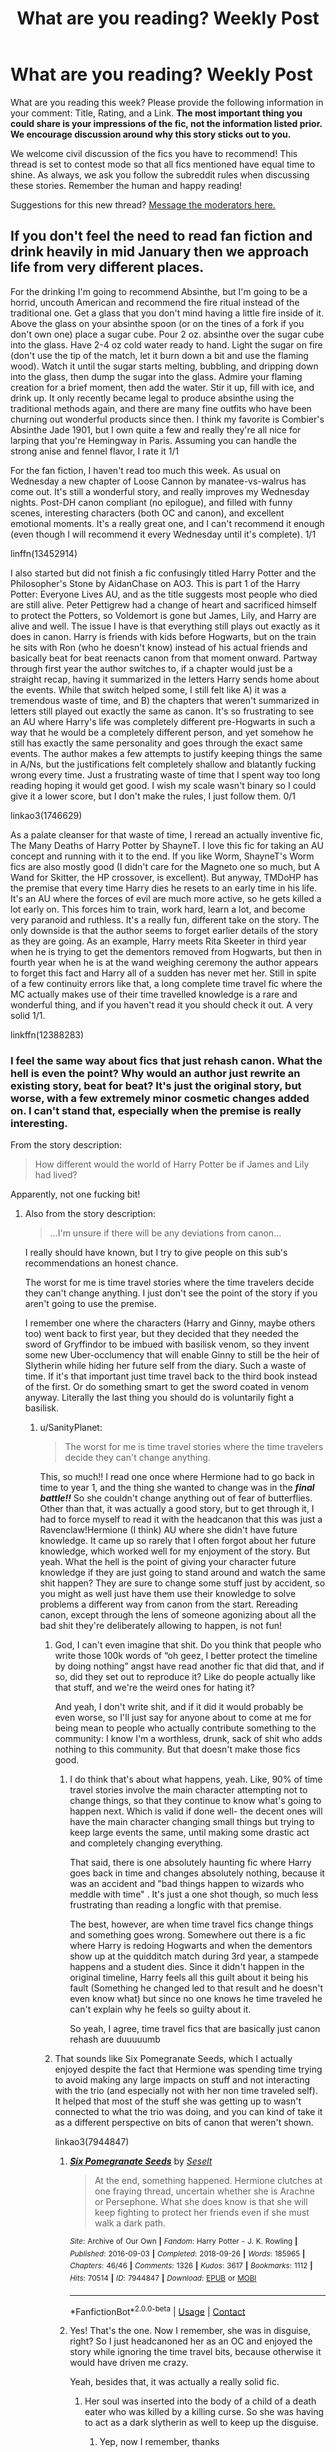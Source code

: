 #+TITLE: What are you reading? Weekly Post

* What are you reading? Weekly Post
:PROPERTIES:
:Author: the-phony-pony
:Score: 34
:DateUnix: 1611147615.0
:DateShort: 2021-Jan-20
:FlairText: Weekly Discussion
:END:
What are you reading this week? Please provide the following information in your comment: Title, Rating, and a Link. *The most important thing you could share is your impressions of the fic, not the information listed prior. We encourage discussion around why this story sticks out to you.*

We welcome civil discussion of the fics you have to recommend! This thread is set to contest mode so that all fics mentioned have equal time to shine. As always, we ask you follow the subreddit rules when discussing these stories. Remember the human and happy reading!

Suggestions for this new thread? [[https://www.reddit.com/message/compose?to=%2Fr%2FHPfanfiction&subject=Weekly+Thread][Message the moderators here.]]


** If you don't feel the need to read fan fiction and drink heavily in mid January then we approach life from very different places.

For the drinking I'm going to recommend Absinthe, but I'm going to be a horrid, uncouth American and recommend the fire ritual instead of the traditional one. Get a glass that you don't mind having a little fire inside of it. Above the glass on your absinthe spoon (or on the tines of a fork if you don't own one) place a sugar cube. Pour 2 oz. absinthe over the sugar cube into the glass. Have 2-4 oz cold water ready to hand. Light the sugar on fire (don't use the tip of the match, let it burn down a bit and use the flaming wood). Watch it until the sugar starts melting, bubbling, and dripping down into the glass, then dump the sugar into the glass. Admire your flaming creation for a brief moment, then add the water. Stir it up, fill with ice, and drink up. It only recently became legal to produce absinthe using the traditional methods again, and there are many fine outfits who have been churning out wonderful products since then. I think my favorite is Combier's Absinthe Jade 1901, but I own quite a few and really they're all nice for larping that you're Hemingway in Paris. Assuming you can handle the strong anise and fennel flavor, I rate it 1/1

For the fan fiction, I haven't read too much this week. As usual on Wednesday a new chapter of Loose Cannon by manatee-vs-walrus has come out. It's still a wonderful story, and really improves my Wednesday nights. Post-DH canon compliant (no epilogue), and filled with funny scenes, interesting characters (both OC and canon), and excellent emotional moments. It's a really great one, and I can't recommend it enough (even though I will recommend it every Wednesday until it's complete). 1/1

linffn(13452914)

I also started but did not finish a fic confusingly titled Harry Potter and the Philosopher's Stone by AidanChase on AO3. This is part 1 of the Harry Potter: Everyone Lives AU, and as the title suggests most people who died are still alive. Peter Pettigrew had a change of heart and sacrificed himself to protect the Potters, so Voldemort is gone but James, Lily, and Harry are alive and well. The issue I have is that everything still plays out exactly as it does in canon. Harry is friends with kids before Hogwarts, but on the train he sits with Ron (who he doesn't know) instead of his actual friends and basically beat for beat reenacts canon from that moment onward. Partway through first year the author switches to, if a chapter would just be a straight recap, having it summarized in the letters Harry sends home about the events. While that switch helped some, I still felt like A) it was a tremendous waste of time, and B) the chapters that weren't summarized in letters still played out exactly the same as canon. It's so frustrating to see an AU where Harry's life was completely different pre-Hogwarts in such a way that he would be a completely different person, and yet somehow he still has exactly the same personality and goes through the exact same events. The author makes a few attempts to justify keeping things the same in A/Ns, but the justifications felt completely shallow and blatantly fucking wrong every time. Just a frustrating waste of time that I spent way too long reading hoping it would get good. I wish my scale wasn't binary so I could give it a lower score, but I don't make the rules, I just follow them. 0/1

linkao3(1746629)

As a palate cleanser for that waste of time, I reread an actually inventive fic, The Many Deaths of Harry Potter by ShayneT. I love this fic for taking an AU concept and running with it to the end. If you like Worm, ShayneT's Worm fics are also mostly good (I didn't care for the Magneto one so much, but A Wand for Skitter, the HP crossover, is excellent). But anyway, TMDoHP has the premise that every time Harry dies he resets to an early time in his life. It's an AU where the forces of evil are much more active, so he gets killed a lot early on. This forces him to train, work hard, learn a lot, and become very paranoid and ruthless. It's a really fun, different take on the story. The only downside is that the author seems to forget earlier details of the story as they are going. As an example, Harry meets Rita Skeeter in third year when he is trying to get the dementors removed from Hogwarts, but then in fourth year when he is at the wand weighing ceremony the author appears to forget this fact and Harry all of a sudden has never met her. Still in spite of a few continuity errors like that, a long complete time travel fic where the MC actually makes use of their time travelled knowledge is a rare and wonderful thing, and if you haven't read it you should check it out. A very solid 1/1.

linkffn(12388283)
:PROPERTIES:
:Author: HamiltonsGhost
:Score: 17
:DateUnix: 1611208601.0
:DateShort: 2021-Jan-21
:END:

*** I feel the same way about fics that just rehash canon. What the hell is even the point? Why would an author just rewrite an existing story, beat for beat? It's just the original story, but worse, with a few extremely minor cosmetic changes added on. I can't stand that, especially when the premise is really interesting.

From the story description:

#+begin_quote
  How different would the world of Harry Potter be if James and Lily had lived?
#+end_quote

Apparently, not one fucking bit!
:PROPERTIES:
:Author: SanityPlanet
:Score: 11
:DateUnix: 1611470749.0
:DateShort: 2021-Jan-24
:END:

**** Also from the story description:

#+begin_quote
  ...I'm unsure if there will be any deviations from canon...
#+end_quote

I really should have known, but I try to give people on this sub's recommendations an honest chance.

The worst for me is time travel stories where the time travelers decide they can't change anything. I just don't see the point of the story if you aren't going to use the premise.

I remember one where the characters (Harry and Ginny, maybe others too) went back to first year, but they decided that they needed the sword of Gryffindor to be imbued with basilisk venom, so they invent some new Uber-occlumency that will enable Ginny to still be the heir of Slytherin while hiding her future self from the diary. Such a waste of time. If it's that important just time travel back to the third book instead of the first. Or do something smart to get the sword coated in venom anyway. Literally the last thing you should do is voluntarily fight a basilisk.
:PROPERTIES:
:Author: HamiltonsGhost
:Score: 6
:DateUnix: 1611599365.0
:DateShort: 2021-Jan-25
:END:

***** u/SanityPlanet:
#+begin_quote
  The worst for me is time travel stories where the time travelers decide they can't change anything.
#+end_quote

This, so much!! I read one once where Hermione had to go back in time to year 1, and the thing she wanted to change was in the */final battle!!/* So she couldn't change anything out of fear of butterflies. Other than that, it was actually a good story, but to get through it, I had to force myself to read it with the headcanon that this was just a Ravenclaw!Hermione (I think) AU where she didn't have future knowledge. It came up so rarely that I often forgot about her future knowledge, which worked well for my enjoyment of the story. But yeah. What the hell is the point of giving your character future knowledge if they are just going to stand around and watch the same shit happen? They are sure to change some stuff just by accident, so you might as well just have them use their knowledge to solve problems a different way from canon from the start. Rereading canon, except through the lens of someone agonizing about all the bad shit they're deliberately allowing to happen, is not fun!
:PROPERTIES:
:Author: SanityPlanet
:Score: 2
:DateUnix: 1611601960.0
:DateShort: 2021-Jan-25
:END:

****** God, I can't even imagine that shit. Do you think that people who write those 100k words of “oh geez, I better protect the timeline by doing nothing” angst have read another fic that did that, and if so, did they set out to reproduce it? Like do people actually like that stuff, and we're the weird ones for hating it?

And yeah, I don't write shit, and if it did it would probably be even worse, so I'll just say for anyone about to come at me for being mean to people who actually contribute something to the community: I know I'm a worthless, drunk, sack of shit who adds nothing to this community. But that doesn't make those fics good.
:PROPERTIES:
:Author: HamiltonsGhost
:Score: 4
:DateUnix: 1611633102.0
:DateShort: 2021-Jan-26
:END:

******* I do think that's about what happens, yeah. Like, 90% of time travel stories involve the main character attempting not to change things, so that they continue to know what's going to happen next. Which is valid if done well- the decent ones will have the main character changing small things but trying to keep large events the same, until making some drastic act and completely changing everything.

That said, there is one absolutely haunting fic where Harry goes back in time and changes absolutely nothing, because it was an accident and "bad things happen to wizards who meddle with time" . It's just a one shot though, so much less frustrating than reading a longfic with that premise.

The best, however, are when time travel fics change things and something goes wrong. Somewhere out there is a fic where Harry is redoing Hogwarts and when the dementors show up at the quidditch match during 3rd year, a stampede happens and a student dies. Since it didn't happen in the original timeline, Harry feels all this guilt about it being his fault (Something he changed led to that result and he doesn't even know what) but since no one knows he time traveled he can't explain why he feels so guilty about it.

So yeah, I agree, time travel fics that are basically just canon rehash are duuuuumb
:PROPERTIES:
:Author: elephantasmagoric
:Score: 3
:DateUnix: 1611642413.0
:DateShort: 2021-Jan-26
:END:


****** That sounds like Six Pomegranate Seeds, which I actually enjoyed despite the fact that Hermione was spending time trying to avoid making any large impacts on stuff and not interacting with the trio (and especially not with her non time traveled self). It helped that most of the stuff she was getting up to wasn't connected to what the trio was doing, and you can kind of take it as a different perspective on bits of canon that weren't shown.

linkao3(7944847)
:PROPERTIES:
:Author: novorek
:Score: 2
:DateUnix: 1611724591.0
:DateShort: 2021-Jan-27
:END:

******* [[https://archiveofourown.org/works/7944847][*/Six Pomegranate Seeds/*]] by [[https://www.archiveofourown.org/users/Seselt/pseuds/Seselt][/Seselt/]]

#+begin_quote
  At the end, something happened. Hermione clutches at one fraying thread, uncertain whether she is Arachne or Persephone. What she does know is that she will keep fighting to protect her friends even if she must walk a dark path.
#+end_quote

^{/Site/:} ^{Archive} ^{of} ^{Our} ^{Own} ^{*|*} ^{/Fandom/:} ^{Harry} ^{Potter} ^{-} ^{J.} ^{K.} ^{Rowling} ^{*|*} ^{/Published/:} ^{2016-09-03} ^{*|*} ^{/Completed/:} ^{2018-09-26} ^{*|*} ^{/Words/:} ^{185965} ^{*|*} ^{/Chapters/:} ^{46/46} ^{*|*} ^{/Comments/:} ^{1326} ^{*|*} ^{/Kudos/:} ^{3617} ^{*|*} ^{/Bookmarks/:} ^{1112} ^{*|*} ^{/Hits/:} ^{70514} ^{*|*} ^{/ID/:} ^{7944847} ^{*|*} ^{/Download/:} ^{[[https://archiveofourown.org/downloads/7944847/Six%20Pomegranate%20Seeds.epub?updated_at=1610306212][EPUB]]} ^{or} ^{[[https://archiveofourown.org/downloads/7944847/Six%20Pomegranate%20Seeds.mobi?updated_at=1610306212][MOBI]]}

--------------

*FanfictionBot*^{2.0.0-beta} | [[https://github.com/FanfictionBot/reddit-ffn-bot/wiki/Usage][Usage]] | [[https://www.reddit.com/message/compose?to=tusing][Contact]]
:PROPERTIES:
:Author: FanfictionBot
:Score: 1
:DateUnix: 1611724611.0
:DateShort: 2021-Jan-27
:END:


******* Yes! That's the one. Now I remember, she was in disguise, right? So I just headcanoned her as an OC and enjoyed the story while ignoring the time travel bits, because otherwise it would have driven me crazy.

Yeah, besides that, it was actually a really solid fic.
:PROPERTIES:
:Author: SanityPlanet
:Score: 1
:DateUnix: 1611725146.0
:DateShort: 2021-Jan-27
:END:

******** Her soul was inserted into the body of a child of a death eater who was killed by a killing curse. So she was having to act as a dark slytherin as well to keep up the disguise.
:PROPERTIES:
:Author: novorek
:Score: 2
:DateUnix: 1611725959.0
:DateShort: 2021-Jan-27
:END:

********* Yep, now I remember, thanks
:PROPERTIES:
:Author: SanityPlanet
:Score: 1
:DateUnix: 1611726012.0
:DateShort: 2021-Jan-27
:END:


*** Of your taste in drink runs toward whiskey, try making a sazerac. Muddle orange and pechaud's bitters with a sugar cube. Add a dash of water. 2 shots rye whiskey (I prefer bulleit). Stir and add one large ice cube. Rinse a separate glass in absinthe, them poor your whiskey into that, leaving the ice cube. I usually use freezer rocks to keep cool
:PROPERTIES:
:Author: TheAridTaung
:Score: 3
:DateUnix: 1611234983.0
:DateShort: 2021-Jan-21
:END:

**** My taste very much does run that way. I haven't had a sazerac in quite a while, but I'll have one tonight in your honor. I'm not into rye enough to like bulleit rye (which is very rye-y, imo), but never fear I think I have around a dozen other ryes to work with.

Update: I fell asleep like an old person and didn't actually have the drink.
:PROPERTIES:
:Author: HamiltonsGhost
:Score: 4
:DateUnix: 1611280601.0
:DateShort: 2021-Jan-22
:END:


*** [[https://archiveofourown.org/works/1746629][*/Harry Potter and The Philosopher's Stone/*]] by [[https://www.archiveofourown.org/users/AidanChase/pseuds/AidanChase][/AidanChase/]]

#+begin_quote
  Mr. and Mrs. Potter were not perfectly ordinary people. They did not live on an ordinary street like you or I. They did not have a small house with a number to differentiate it from the identical houses on either side of it. They had, in fact, quite the opposite of it all.----How different would the world of Harry Potter be if James and Lily had lived? Ships not listed because I'm unsure if there will be deviations from canon in that respect. Characters will be added as they appear.
#+end_quote

^{/Site/:} ^{Archive} ^{of} ^{Our} ^{Own} ^{*|*} ^{/Fandom/:} ^{Harry} ^{Potter} ^{-} ^{J.} ^{K.} ^{Rowling} ^{*|*} ^{/Published/:} ^{2014-06-05} ^{*|*} ^{/Completed/:} ^{2015-01-06} ^{*|*} ^{/Words/:} ^{44771} ^{*|*} ^{/Chapters/:} ^{17/17} ^{*|*} ^{/Comments/:} ^{312} ^{*|*} ^{/Kudos/:} ^{1146} ^{*|*} ^{/Bookmarks/:} ^{112} ^{*|*} ^{/Hits/:} ^{33081} ^{*|*} ^{/ID/:} ^{1746629} ^{*|*} ^{/Download/:} ^{[[https://archiveofourown.org/downloads/1746629/Harry%20Potter%20and%20The.epub?updated_at=1592510133][EPUB]]} ^{or} ^{[[https://archiveofourown.org/downloads/1746629/Harry%20Potter%20and%20The.mobi?updated_at=1592510133][MOBI]]}

--------------

[[https://www.fanfiction.net/s/12388283/1/][*/The many Deaths of Harry Potter/*]] by [[https://www.fanfiction.net/u/1541014/ShayneT][/ShayneT/]]

#+begin_quote
  In a world with a pragmatic, intelligent Voldemort, Harry discovers that he has the power to live, die and repeat until he gets it right.
#+end_quote

^{/Site/:} ^{fanfiction.net} ^{*|*} ^{/Category/:} ^{Harry} ^{Potter} ^{*|*} ^{/Rated/:} ^{Fiction} ^{T} ^{*|*} ^{/Chapters/:} ^{78} ^{*|*} ^{/Words/:} ^{242,571} ^{*|*} ^{/Reviews/:} ^{3,877} ^{*|*} ^{/Favs/:} ^{6,624} ^{*|*} ^{/Follows/:} ^{4,292} ^{*|*} ^{/Updated/:} ^{Jun} ^{15,} ^{2017} ^{*|*} ^{/Published/:} ^{Mar} ^{2,} ^{2017} ^{*|*} ^{/Status/:} ^{Complete} ^{*|*} ^{/id/:} ^{12388283} ^{*|*} ^{/Language/:} ^{English} ^{*|*} ^{/Characters/:} ^{Harry} ^{P.,} ^{Hermione} ^{G.} ^{*|*} ^{/Download/:} ^{[[http://www.ff2ebook.com/old/ffn-bot/index.php?id=12388283&source=ff&filetype=epub][EPUB]]} ^{or} ^{[[http://www.ff2ebook.com/old/ffn-bot/index.php?id=12388283&source=ff&filetype=mobi][MOBI]]}

--------------

*FanfictionBot*^{2.0.0-beta} | [[https://github.com/FanfictionBot/reddit-ffn-bot/wiki/Usage][Usage]] | [[https://www.reddit.com/message/compose?to=tusing][Contact]]
:PROPERTIES:
:Author: FanfictionBot
:Score: 1
:DateUnix: 1611208624.0
:DateShort: 2021-Jan-21
:END:


** linkao3 (In the language of flowers) is just extraordinary. its an au wherein petunia is the wizard instead of lily, its a sirius/petunia and incredibly good. it covers petunia and the marauders (+ mary, dorcas and marlene) seven years at hogwarts and the war. incredible characterizations, heart wrenching chapters about the war and a perfect ending. i 10/10 recommend
:PROPERTIES:
:Author: ourfoxholedyouth
:Score: 11
:DateUnix: 1611198971.0
:DateShort: 2021-Jan-21
:END:

*** Thank you! I was looking for a petunia centric fic ever since linkffn (By baker's street I sat down and wept) got abandoned.
:PROPERTIES:
:Author: babyleafsmom
:Score: 2
:DateUnix: 1611309265.0
:DateShort: 2021-Jan-22
:END:


*** linkao3([[https://archiveofourown.org/works/14074770/chapters/32426100]])

because I dont think your link worked =)
:PROPERTIES:
:Author: WhistlingBanshee
:Score: 1
:DateUnix: 1611263967.0
:DateShort: 2021-Jan-22
:END:

**** [[https://archiveofourown.org/works/20049589][*/Evitative/*]] by [[https://www.archiveofourown.org/users/Vichan/pseuds/Vichan][/Vichan/]]

#+begin_quote
  In the summer before his fifth year at Hogwarts, Harry is drawn to a room in Grimmauld Place. Like the Gryffindor he is, he enters the room without fear. The room is a library, and Harry is surprised to find that he's eager to learn. Then he gets the bad news: he's been accidentally expelled from Hogwarts, and he needs to be sorted again. Everyone is confident that he'll go straight back to Gryffindor, but with what he's been learning, Harry's not so sure.
#+end_quote

^{/Site/:} ^{Archive} ^{of} ^{Our} ^{Own} ^{*|*} ^{/Fandom/:} ^{Harry} ^{Potter} ^{-} ^{J.} ^{K.} ^{Rowling} ^{*|*} ^{/Published/:} ^{2019-07-31} ^{*|*} ^{/Completed/:} ^{2020-02-17} ^{*|*} ^{/Words/:} ^{222452} ^{*|*} ^{/Chapters/:} ^{29/29} ^{*|*} ^{/Comments/:} ^{3887} ^{*|*} ^{/Kudos/:} ^{17355} ^{*|*} ^{/Bookmarks/:} ^{5261} ^{*|*} ^{/Hits/:} ^{316487} ^{*|*} ^{/ID/:} ^{20049589} ^{*|*} ^{/Download/:} ^{[[https://archiveofourown.org/downloads/20049589/Evitative.epub?updated_at=1611116079][EPUB]]} ^{or} ^{[[https://archiveofourown.org/downloads/20049589/Evitative.mobi?updated_at=1611116079][MOBI]]}

--------------

*FanfictionBot*^{2.0.0-beta} | [[https://github.com/FanfictionBot/reddit-ffn-bot/wiki/Usage][Usage]] | [[https://www.reddit.com/message/compose?to=tusing][Contact]]
:PROPERTIES:
:Author: FanfictionBot
:Score: 1
:DateUnix: 1611263994.0
:DateShort: 2021-Jan-22
:END:

***** Wild ffnbot .. that's not what I linked at all where the hell did you get that? It has 17000 kudos? Is it any good?
:PROPERTIES:
:Author: WhistlingBanshee
:Score: 5
:DateUnix: 1611264694.0
:DateShort: 2021-Jan-22
:END:

****** I've read it and enjoyed it! One of the few dark(ish)!harry where muggleborns aren't immediately terrible for some reason, and where harry makes friends with slytherins but doesn't tolerate them insulting his friends. Also, harry isn't suddenly inexplicably pro voldemort. Not, I think, the best hp fanfic I've ever read, but pretty decent. Since it's the thing to do in this thread, I'll rate it 7/10
:PROPERTIES:
:Author: elephantasmagoric
:Score: 6
:DateUnix: 1611281330.0
:DateShort: 2021-Jan-22
:END:


****** I really liked it. I've rec'd it a few times. The only hang up people usually have with it is that it's Harry/Draco. Their relationship is actually realistic and slow growing, so I liked it even though I generally don't like Harry/Draco. They are both similar to their canon selves enough that it's worth not just using different characters, but different enough that it can actually work.
:PROPERTIES:
:Author: wr1th
:Score: 4
:DateUnix: 1611294626.0
:DateShort: 2021-Jan-22
:END:


*** Thanks for mentioning this one! I just started it based on your review and it is lovely so far.
:PROPERTIES:
:Author: nock_out_
:Score: 1
:DateUnix: 1611346210.0
:DateShort: 2021-Jan-22
:END:


** I just got caught up with "[[https://www.fanfiction.net/s/13140418/1][Harry Potter and the International Triwizard Tournament]]". This story is completely engrossing and delves deep into magic, politics, and war. The author has done a great job with world building. linkffn(13140418)
:PROPERTIES:
:Author: A2groundhog
:Score: 8
:DateUnix: 1611606677.0
:DateShort: 2021-Jan-26
:END:

*** [[https://www.fanfiction.net/s/13140418/1/][*/Harry Potter and the International Triwizard Tournament/*]] by [[https://www.fanfiction.net/u/8729603/Saliient91][/Saliient91/]]

#+begin_quote
  A disillusioned Harry Potter begins to unravel his potential as the wizarding world follows the Triwizard Tournament. Harry delves into a world that is much greater, and more complicated, than he was aware of. The story contains detailed magic, politics, social situations and complicated motivations. It is a story of growth and maturation.
#+end_quote

^{/Site/:} ^{fanfiction.net} ^{*|*} ^{/Category/:} ^{Harry} ^{Potter} ^{*|*} ^{/Rated/:} ^{Fiction} ^{M} ^{*|*} ^{/Chapters/:} ^{53} ^{*|*} ^{/Words/:} ^{541,497} ^{*|*} ^{/Reviews/:} ^{4,206} ^{*|*} ^{/Favs/:} ^{7,998} ^{*|*} ^{/Follows/:} ^{9,923} ^{*|*} ^{/Updated/:} ^{Jan} ^{24} ^{*|*} ^{/Published/:} ^{Dec} ^{6,} ^{2018} ^{*|*} ^{/id/:} ^{13140418} ^{*|*} ^{/Language/:} ^{English} ^{*|*} ^{/Genre/:} ^{Drama/Romance} ^{*|*} ^{/Characters/:} ^{Harry} ^{P.,} ^{Fleur} ^{D.,} ^{OC,} ^{Daphne} ^{G.} ^{*|*} ^{/Download/:} ^{[[http://www.ff2ebook.com/old/ffn-bot/index.php?id=13140418&source=ff&filetype=epub][EPUB]]} ^{or} ^{[[http://www.ff2ebook.com/old/ffn-bot/index.php?id=13140418&source=ff&filetype=mobi][MOBI]]}

--------------

*FanfictionBot*^{2.0.0-beta} | [[https://github.com/FanfictionBot/reddit-ffn-bot/wiki/Usage][Usage]] | [[https://www.reddit.com/message/compose?to=tusing][Contact]]
:PROPERTIES:
:Author: FanfictionBot
:Score: 1
:DateUnix: 1611606696.0
:DateShort: 2021-Jan-26
:END:


** Read [[https://archiveofourown.org/works/10057010/chapters/22409387?view_adult=true][ATYD]]. It's genius, deserves the hype. ‘Nuff said-it's been mentioned a lot here.

Read the [[https://archiveofourown.org/works/84554][Years of the Rat']] which is Pettigrew turning traitor. It's very good, and I thought including the different definitions of ‘rat' was clever. Short, though.

After being in Marauder-world I thought reading about the kids would feel like a step-down. But then I stumbled on [[https://www.fanfiction.net/s/2009130/16/Harry-Potter-and-the-Battle-of-Wills][“Harry and the Battle of Wills”]] in this sub. It's quite good, not the best fic I've ever read but I *would* recommend it. Harry feels canon-like but it's a nice Hogwarts ensemble piece. However a big flaw is its tendency to lapse into patterns: for ex, adults tell Harry not to do something dumb/Harry does it anyway/Harry gets scolded/Harry promises not to do it again but does it anyway. Rinse, repeat. Harry faints a lot-for good reason-but there are points where he seems to wake up in the hospital wing in every other scene.

It's quite a serious fic but there's a funny scene where the kids tease Ron about quoting a book--it's not Ron bashing. [[https://www.fanfiction.net/s/2009130/11/Harry-Potter-and-the-Battle-of-Wills][Ch. 11]] about halfway down. I wish this scene were in canon although it'd be OOC.
:PROPERTIES:
:Author: Lantana3012
:Score: 6
:DateUnix: 1611156417.0
:DateShort: 2021-Jan-20
:END:

*** You're right the Ron thing was funny! I properly chortled =)
:PROPERTIES:
:Author: WhistlingBanshee
:Score: 1
:DateUnix: 1611264512.0
:DateShort: 2021-Jan-22
:END:

**** It also made me laugh...good clean fun.
:PROPERTIES:
:Author: Lantana3012
:Score: 2
:DateUnix: 1611264869.0
:DateShort: 2021-Jan-22
:END:


** With Whom To Dance by WardenIn North linkffn(13764597)
:PROPERTIES:
:Author: KukkaisPrinssi
:Score: 6
:DateUnix: 1611423956.0
:DateShort: 2021-Jan-23
:END:

*** [[https://www.fanfiction.net/s/13764597/1/][*/With Whom To Dance?/*]] by [[https://www.fanfiction.net/u/6194118/WardenInTheNorth][/WardenInTheNorth/]]

#+begin_quote
  With the announcement of the Yule Ball, Harry feared that his usually-wonderful Christmas at Hogwarts had been ruined. He soon learns otherwise, and gains the greatest gift of all along the way.
#+end_quote

^{/Site/:} ^{fanfiction.net} ^{*|*} ^{/Category/:} ^{Harry} ^{Potter} ^{*|*} ^{/Rated/:} ^{Fiction} ^{T} ^{*|*} ^{/Chapters/:} ^{8} ^{*|*} ^{/Words/:} ^{56,336} ^{*|*} ^{/Reviews/:} ^{178} ^{*|*} ^{/Favs/:} ^{602} ^{*|*} ^{/Follows/:} ^{882} ^{*|*} ^{/Updated/:} ^{4h} ^{ago} ^{*|*} ^{/Published/:} ^{Dec} ^{9,} ^{2020} ^{*|*} ^{/Status/:} ^{Complete} ^{*|*} ^{/id/:} ^{13764597} ^{*|*} ^{/Language/:} ^{English} ^{*|*} ^{/Genre/:} ^{Romance} ^{*|*} ^{/Characters/:} ^{<Harry} ^{P.,} ^{Fleur} ^{D.>} ^{*|*} ^{/Download/:} ^{[[http://www.ff2ebook.com/old/ffn-bot/index.php?id=13764597&source=ff&filetype=epub][EPUB]]} ^{or} ^{[[http://www.ff2ebook.com/old/ffn-bot/index.php?id=13764597&source=ff&filetype=mobi][MOBI]]}

--------------

*FanfictionBot*^{2.0.0-beta} | [[https://github.com/FanfictionBot/reddit-ffn-bot/wiki/Usage][Usage]] | [[https://www.reddit.com/message/compose?to=tusing][Contact]]
:PROPERTIES:
:Author: FanfictionBot
:Score: 5
:DateUnix: 1611423976.0
:DateShort: 2021-Jan-23
:END:


*** A good one
:PROPERTIES:
:Author: Dragias
:Score: 5
:DateUnix: 1611671180.0
:DateShort: 2021-Jan-26
:END:


** Read linkao3(Harry Potter And The Firestarter) An ongoing WBWL story with an actual valid premise. Other WBWL writers take notes. The writing itself is good but characterization feels mediocre. Harry is a bit of a manipulative sociopath who lies and misdirects when it is profitable. First fic where the other twin is more likeable. His twin Willow is essentially an unabused!fem!canon!Harry. Zero Bashing.

LINKFFN(Devil take the hindmost) Fem!Harry who grows up with wraith!Voldemort in her head since the age of three. Surprisingly fluffy for the premise. One of the most Sane/Competent Voldemorts in the fandom. Gets a bit darker later on. Probably abandoned sadly. I love the interactions between them.

Linkao3(How Fred and George Accidentally Befriended a Wannabe Dark Lord) Twins find the diary. Highly recommended. Light-hearted Weasly twin Shenanigans meets Moody teen Dark lord. The part where Harry accidentally sets the basilisk on random students is creative. Loads of original ideas.

Linkffn(Never A Monster He Couldn't Love) A Fantastic Beasts cross with Tolkien's Silmarillon. Some background required specifically the tale of The Sons Of Feànor. Beautiful characters and prose. Newt and Maglor are well written. A unique appearance by Dumbledore just after Grindelwald's defeat.
:PROPERTIES:
:Author: xshadowfax
:Score: 6
:DateUnix: 1611170293.0
:DateShort: 2021-Jan-20
:END:

*** Firestarter sounds like something I‘d like to read. Just one question: In the tags it says something like „not telling you what the ship will be but it's pretty obvious“. Have you already read that far? And if so, could you please spoiler me on the ship? I just like to know beforehand

Thank you!
:PROPERTIES:
:Author: belieber15
:Score: 2
:DateUnix: 1611184927.0
:DateShort: 2021-Jan-21
:END:

**** No pairing for Harry presently (its just 3rd year). He really doesn't feel like someone for romance. His twin appears to be paired with half-vampire Tracey Davis.
:PROPERTIES:
:Author: xshadowfax
:Score: 1
:DateUnix: 1611197703.0
:DateShort: 2021-Jan-21
:END:

***** It's heading toward a Harry/Daphne pairing. The last few chapters of the third story is full of characters wondering why they're not together yet.

Overall, there are some obvious cliches, like 11 year old politicians and super Slytherin!Harry, but it's been a fun story so far.
:PROPERTIES:
:Author: AZGrowler
:Score: 1
:DateUnix: 1611695988.0
:DateShort: 2021-Jan-27
:END:


*** [[https://archiveofourown.org/works/23548654][*/Harry Potter and the Firestarter/*]] by [[https://www.archiveofourown.org/users/ReverseRaven/pseuds/ReverseRaven][/ReverseRaven/]]

#+begin_quote
  Harry Potter's life had been hell. He'd spent ten agonizing years slaving away for his only living relatives, only managing to escape through the surprising hospitality of a strange book store owner. On his eleventh birthday, he discovers things about himself he'd thought were only fantasies, but the greatest revelation was that he had a younger sister who'd somehow saved the world.Inspired by Sarcasm and Slytherin.
#+end_quote

^{/Site/:} ^{Archive} ^{of} ^{Our} ^{Own} ^{*|*} ^{/Fandom/:} ^{Harry} ^{Potter} ^{-} ^{J.} ^{K.} ^{Rowling} ^{*|*} ^{/Published/:} ^{2020-04-08} ^{*|*} ^{/Completed/:} ^{2020-04-25} ^{*|*} ^{/Words/:} ^{53987} ^{*|*} ^{/Chapters/:} ^{21/21} ^{*|*} ^{/Comments/:} ^{153} ^{*|*} ^{/Kudos/:} ^{695} ^{*|*} ^{/Bookmarks/:} ^{119} ^{*|*} ^{/Hits/:} ^{15587} ^{*|*} ^{/ID/:} ^{23548654} ^{*|*} ^{/Download/:} ^{[[https://archiveofourown.org/downloads/23548654/Harry%20Potter%20and%20the.epub?updated_at=1592985027][EPUB]]} ^{or} ^{[[https://archiveofourown.org/downloads/23548654/Harry%20Potter%20and%20the.mobi?updated_at=1592985027][MOBI]]}

--------------

[[https://archiveofourown.org/works/27472741][*/How Fred and George Accidentally Befriended a Wannabe Dark Lord/*]] by [[https://www.archiveofourown.org/users/map_of_mysteries/pseuds/map_of_mysteries][/map_of_mysteries/]]

#+begin_quote
  Fred opened the book and began to write. He only got a few words down before the diary absorbed them, the ink vanishing without a trace, prompting George to lean in closer to observe.“Maybe this is some elaborate joke on Ginny's part to educate us on proper brotherly behaviour?” George mused, just as new words began to appear on the empty page. Well, that seemed a bit ambitious for a first year...‘Hello. To whom might I be writing?' Or: The Weasley twins are the ones to obtain Tom Riddle's diary.
#+end_quote

^{/Site/:} ^{Archive} ^{of} ^{Our} ^{Own} ^{*|*} ^{/Fandom/:} ^{Harry} ^{Potter} ^{-} ^{J.} ^{K.} ^{Rowling} ^{*|*} ^{/Published/:} ^{2020-11-09} ^{*|*} ^{/Updated/:} ^{2021-01-10} ^{*|*} ^{/Words/:} ^{63494} ^{*|*} ^{/Chapters/:} ^{8/?} ^{*|*} ^{/Comments/:} ^{62} ^{*|*} ^{/Kudos/:} ^{106} ^{*|*} ^{/Bookmarks/:} ^{33} ^{*|*} ^{/Hits/:} ^{1288} ^{*|*} ^{/ID/:} ^{27472741} ^{*|*} ^{/Download/:} ^{[[https://archiveofourown.org/downloads/27472741/How%20Fred%20and%20George.epub?updated_at=1610302290][EPUB]]} ^{or} ^{[[https://archiveofourown.org/downloads/27472741/How%20Fred%20and%20George.mobi?updated_at=1610302290][MOBI]]}

--------------

[[https://www.fanfiction.net/s/12492170/1/][*/Devil Take The Hindmost/*]] by [[https://www.fanfiction.net/u/4170102/TaleCaster][/TaleCaster/]]

#+begin_quote
  Voldemort discovers his connection with Harry Potter shortly after his defeat, and star-sworn enemies unite. They never should have left Harriet behind with those muggles! My Version of the 'Voldemort befriends Harry' trope. Fem!Harry. Eventual LV/HP DARK!
#+end_quote

^{/Site/:} ^{fanfiction.net} ^{*|*} ^{/Category/:} ^{Harry} ^{Potter} ^{*|*} ^{/Rated/:} ^{Fiction} ^{M} ^{*|*} ^{/Chapters/:} ^{47} ^{*|*} ^{/Words/:} ^{121,328} ^{*|*} ^{/Reviews/:} ^{467} ^{*|*} ^{/Favs/:} ^{1,959} ^{*|*} ^{/Follows/:} ^{2,424} ^{*|*} ^{/Updated/:} ^{Mar} ^{5,} ^{2019} ^{*|*} ^{/Published/:} ^{May} ^{17,} ^{2017} ^{*|*} ^{/id/:} ^{12492170} ^{*|*} ^{/Language/:} ^{English} ^{*|*} ^{/Genre/:} ^{Fantasy/Romance} ^{*|*} ^{/Characters/:} ^{<Voldemort,} ^{Harry} ^{P.>} ^{*|*} ^{/Download/:} ^{[[http://www.ff2ebook.com/old/ffn-bot/index.php?id=12492170&source=ff&filetype=epub][EPUB]]} ^{or} ^{[[http://www.ff2ebook.com/old/ffn-bot/index.php?id=12492170&source=ff&filetype=mobi][MOBI]]}

--------------

[[https://www.fanfiction.net/s/13247415/1/][*/Never A Monster He Couldn't Love/*]] by [[https://www.fanfiction.net/u/10998701/LuteofLorien][/LuteofLorien/]]

#+begin_quote
  Newt's found himself a new creature at the seashore: an extremely intelligent humanoid with a hauntingly beautiful voice and horribly scarred hands. He's old, how old Newt isn't sure, but despite the communication issues it's very clear that he can be his own worst enemy at times. Newt just thinks he's the last of an endangered species who's been on his own for far too long.
#+end_quote

^{/Site/:} ^{fanfiction.net} ^{*|*} ^{/Category/:} ^{Silmarillion} ^{+} ^{Fantastic} ^{Beasts} ^{and} ^{Where} ^{to} ^{Find} ^{Them} ^{Crossover} ^{*|*} ^{/Rated/:} ^{Fiction} ^{T} ^{*|*} ^{/Chapters/:} ^{26} ^{*|*} ^{/Words/:} ^{121,226} ^{*|*} ^{/Reviews/:} ^{65} ^{*|*} ^{/Favs/:} ^{46} ^{*|*} ^{/Follows/:} ^{43} ^{*|*} ^{/Updated/:} ^{Oct} ^{5,} ^{2019} ^{*|*} ^{/Published/:} ^{Mar} ^{29,} ^{2019} ^{*|*} ^{/id/:} ^{13247415} ^{*|*} ^{/Language/:} ^{English} ^{*|*} ^{/Genre/:} ^{Hurt/Comfort/Friendship} ^{*|*} ^{/Characters/:} ^{Maglor,} ^{Newt} ^{S.,} ^{Porpentina} ^{G./Tina,} ^{Dougal} ^{*|*} ^{/Download/:} ^{[[http://www.ff2ebook.com/old/ffn-bot/index.php?id=13247415&source=ff&filetype=epub][EPUB]]} ^{or} ^{[[http://www.ff2ebook.com/old/ffn-bot/index.php?id=13247415&source=ff&filetype=mobi][MOBI]]}

--------------

*FanfictionBot*^{2.0.0-beta} | [[https://github.com/FanfictionBot/reddit-ffn-bot/wiki/Usage][Usage]] | [[https://www.reddit.com/message/compose?to=tusing][Contact]]
:PROPERTIES:
:Author: FanfictionBot
:Score: 1
:DateUnix: 1611170340.0
:DateShort: 2021-Jan-20
:END:


** I've been binging all of *TheDivineComedians* work. Holy crap that author is something else. They focus mostly on Sirius and Remus and the struggles each faced in their various situations. Their Regulus is also my absolute favourite version of Regulus. Royal and cocky and caring and wonderful!

Reading their stories is like doing a jigsaw puzzle. All of them are subtely linked so its really fun to get see all the little peices slot together. I cannot recommend this author enough!! This is the story of the mystery why Sirius can see thestrals linkao3([[https://archiveofourown.org/works/14760663/chapters/34132413]])

I also read *Break by K1toftheworthies (Kittheworthy)*. Which is a look at what Remus and Sirius did during the 12 years Sirius was imprisoned. A few dark moments. Wonderfully written by jumping from time point to time point and the buildup to when their stories collide is totally worth is. It took me a bit to get into it but it was worth it. linkao3([[https://archiveofourown.org/works/5252627/chapters/12651236]])
:PROPERTIES:
:Author: WhistlingBanshee
:Score: 6
:DateUnix: 1611159908.0
:DateShort: 2021-Jan-20
:END:

*** [[https://archiveofourown.org/works/14760663][*/Blackpool/*]] by [[https://www.archiveofourown.org/users/TheDivineComedian/pseuds/TheDivineComedian][/TheDivineComedian/]]

#+begin_quote
  "We don't drown. We float. That's how Muggles used to tell, isn't it?"-When Regulus is five, he nearly drowns in the sea off Blackpool. When Regulus is eleven, his brother befriends a ghost.It's not until Regulus is eighteen and ready to die that the Black family's darkest secret finally unravels. It might, perhaps, change everything.(A coming-of-age story with mind magic, star charting, pink petit-fours, two diaries, and a ghost.)[Edit: SPOILERS in the comments.]
#+end_quote

^{/Site/:} ^{Archive} ^{of} ^{Our} ^{Own} ^{*|*} ^{/Fandom/:} ^{Harry} ^{Potter} ^{-} ^{J.} ^{K.} ^{Rowling} ^{*|*} ^{/Published/:} ^{2018-05-26} ^{*|*} ^{/Completed/:} ^{2018-07-21} ^{*|*} ^{/Words/:} ^{63190} ^{*|*} ^{/Chapters/:} ^{9/9} ^{*|*} ^{/Comments/:} ^{764} ^{*|*} ^{/Kudos/:} ^{1166} ^{*|*} ^{/Bookmarks/:} ^{555} ^{*|*} ^{/Hits/:} ^{20724} ^{*|*} ^{/ID/:} ^{14760663} ^{*|*} ^{/Download/:} ^{[[https://archiveofourown.org/downloads/14760663/Blackpool.epub?updated_at=1599313345][EPUB]]} ^{or} ^{[[https://archiveofourown.org/downloads/14760663/Blackpool.mobi?updated_at=1599313345][MOBI]]}

--------------

[[https://archiveofourown.org/works/5252627][*/Break/*]] by [[https://www.archiveofourown.org/users/Kittheworthy/pseuds/K1toftheworthies][/K1toftheworthies (Kittheworthy)/]]

#+begin_quote
  Sirius is in Azkaban and Remus, for want of a better option, is getting on with his life. Sirius can only remember the worst parts of his life and Remus can only continue trying to live his, but eventually their separate threads must collide.*complete* (at last!)
#+end_quote

^{/Site/:} ^{Archive} ^{of} ^{Our} ^{Own} ^{*|*} ^{/Fandom/:} ^{Harry} ^{Potter} ^{-} ^{J.} ^{K.} ^{Rowling} ^{*|*} ^{/Published/:} ^{2015-12-20} ^{*|*} ^{/Completed/:} ^{2019-12-24} ^{*|*} ^{/Words/:} ^{130199} ^{*|*} ^{/Chapters/:} ^{19/19} ^{*|*} ^{/Comments/:} ^{153} ^{*|*} ^{/Kudos/:} ^{247} ^{*|*} ^{/Bookmarks/:} ^{65} ^{*|*} ^{/Hits/:} ^{5265} ^{*|*} ^{/ID/:} ^{5252627} ^{*|*} ^{/Download/:} ^{[[https://archiveofourown.org/downloads/5252627/Break.epub?updated_at=1580057625][EPUB]]} ^{or} ^{[[https://archiveofourown.org/downloads/5252627/Break.mobi?updated_at=1580057625][MOBI]]}

--------------

*FanfictionBot*^{2.0.0-beta} | [[https://github.com/FanfictionBot/reddit-ffn-bot/wiki/Usage][Usage]] | [[https://www.reddit.com/message/compose?to=tusing][Contact]]
:PROPERTIES:
:Author: FanfictionBot
:Score: 2
:DateUnix: 1611159925.0
:DateShort: 2021-Jan-20
:END:


*** *Is* it a mystery why Sirius can see thestrals? He was an Auror, and then when Pettigrew killed all those muggles I'm sure he saw the bodies.
:PROPERTIES:
:Author: Lantana3012
:Score: 1
:DateUnix: 1611160420.0
:DateShort: 2021-Jan-20
:END:

**** It is in that story that I linked specifically =). Blackpool
:PROPERTIES:
:Author: WhistlingBanshee
:Score: 2
:DateUnix: 1611161901.0
:DateShort: 2021-Jan-20
:END:


**** True about seeing the dead muggles, but I don't think it's true that Sirius was an Auror? He and the Potters were full-time members of the Order of the Phoenix and didn't work “real” jobs.
:PROPERTIES:
:Author: Lower-Consequence
:Score: 1
:DateUnix: 1611702113.0
:DateShort: 2021-Jan-27
:END:

***** Ah fanfic world probably convinced me he and James were aurors.
:PROPERTIES:
:Author: Lantana3012
:Score: 1
:DateUnix: 1611710534.0
:DateShort: 2021-Jan-27
:END:


** linkffn (The Seventh of the Seventh) An ongoing grey!Ginny, powerful!Ginny story that also has Hinny in the tags, so I expect that will come around eventuallyI just started reading this, and it is a relatively new fic, there are only 6 chapters out, but it's been great. The writer has such beautiful imagery and I love the way they write Ginny. [[https://www.fanfiction.net/s/13768976/1/The-Seventh-of-the-Seventh]]
:PROPERTIES:
:Author: pmsquared
:Score: 4
:DateUnix: 1611172339.0
:DateShort: 2021-Jan-20
:END:


** Per [[/u/Lantana3012][u/Lantana3012]] ‘s [[https://reddit.com/r/HPfanfiction/comments/kwfyoe/what_are_you_reading_weekly_post/gj4ifmd][comment]] from last week, I have completed linkffn(8045114), A Marauder's Plan. (Though I did read it on AO3 as that is my preferred platform.)

I agree for the most part - perfect Harry Potter abounds and some preeeeetty cliche tropes definitely make their way into the story. I admittedly did skim parts of it due to the cliches - it was just very easy to see what was going to happen next. The writing was excellent and it was an easy read, especially because the good guys win, so there is a decent amount of satisfaction at the end of the story.

On AO3, the author also includes a “commentary” fic as the next work, which explains a bit of the thought process behind decisions, the plot, etc. I admittedly did not finish this (despite it being only 6k words) because of how many tropes made up the story in the first place. I didn't really see the need to read into plot point when they were so tropey that they didn't need explanation.

All in all, decent read. I enjoyed it as an easy, guilty-pleasure type of story.

(Side note: the new Reddit scheduler posts these from my account, not AutoMod. Which means that I get notifications every time y'all recommend a story. I don't have time to read all of these good fics!!!)
:PROPERTIES:
:Author: the-phony-pony
:Score: 4
:DateUnix: 1611429376.0
:DateShort: 2021-Jan-23
:END:

*** Cool-it's fun to get this type of feedback. I actually didn't think it was 'that' easy of a read...certainly engaging but I perceive guilty pleasure as more fluff, and I didn't think it was it. But hey, that's the point of subreddits like this-different perspectives. I'm probably not going to read the 'commentary fic' because I didn't like the fic /that/ much, but it's good you mentioned it so people who are interested can access it.
:PROPERTIES:
:Author: Lantana3012
:Score: 2
:DateUnix: 1611433354.0
:DateShort: 2021-Jan-23
:END:


*** [[https://www.fanfiction.net/s/8045114/1/][*/A Marauder's Plan/*]] by [[https://www.fanfiction.net/u/3926884/CatsAreCool][/CatsAreCool/]]

#+begin_quote
  Sirius decides to stay in England after escaping Hogwarts and makes protecting Harry his priority. AU GOF.
#+end_quote

^{/Site/:} ^{fanfiction.net} ^{*|*} ^{/Category/:} ^{Harry} ^{Potter} ^{*|*} ^{/Rated/:} ^{Fiction} ^{T} ^{*|*} ^{/Chapters/:} ^{87} ^{*|*} ^{/Words/:} ^{893,787} ^{*|*} ^{/Reviews/:} ^{11,721} ^{*|*} ^{/Favs/:} ^{18,428} ^{*|*} ^{/Follows/:} ^{12,797} ^{*|*} ^{/Updated/:} ^{Jun} ^{13,} ^{2016} ^{*|*} ^{/Published/:} ^{Apr} ^{21,} ^{2012} ^{*|*} ^{/Status/:} ^{Complete} ^{*|*} ^{/id/:} ^{8045114} ^{*|*} ^{/Language/:} ^{English} ^{*|*} ^{/Genre/:} ^{Family/Drama} ^{*|*} ^{/Characters/:} ^{Harry} ^{P.,} ^{Sirius} ^{B.} ^{*|*} ^{/Download/:} ^{[[http://www.ff2ebook.com/old/ffn-bot/index.php?id=8045114&source=ff&filetype=epub][EPUB]]} ^{or} ^{[[http://www.ff2ebook.com/old/ffn-bot/index.php?id=8045114&source=ff&filetype=mobi][MOBI]]}

--------------

*FanfictionBot*^{2.0.0-beta} | [[https://github.com/FanfictionBot/reddit-ffn-bot/wiki/Usage][Usage]] | [[https://www.reddit.com/message/compose?to=tusing][Contact]]
:PROPERTIES:
:Author: FanfictionBot
:Score: 1
:DateUnix: 1611429397.0
:DateShort: 2021-Jan-23
:END:


** The Pureblood pretense again, it's a mix of Harry Potter and Tamara Pierce and it's so good!

[[https://m.fanfiction.net/s/7613196/1/The-Pureblood-Pretense]]
:PROPERTIES:
:Author: bosonlover123
:Score: 3
:DateUnix: 1611718017.0
:DateShort: 2021-Jan-27
:END:


** Currently reading through Bond by Anna Fugazzi though I have a looooooot of tabs open lol. (Hopefully thats the right format to get the bot to link it?)

linkffn(2493456)
:PROPERTIES:
:Author: MsDoreaBlack
:Score: 1
:DateUnix: 1611344818.0
:DateShort: 2021-Jan-22
:END:

*** [[https://www.fanfiction.net/s/2493456/1/][*/Bond/*]] by [[https://www.fanfiction.net/u/852780/Anna-Fugazzi][/Anna Fugazzi/]]

#+begin_quote
  Yet another one of those Harry And Draco Are Forced To Be Together By Something Beyond Their Control And Then Stuff Happens Leading To Twoo Wuv stories. Because every HD writer has to write at least one. [Finished]
#+end_quote

^{/Site/:} ^{fanfiction.net} ^{*|*} ^{/Category/:} ^{Harry} ^{Potter} ^{*|*} ^{/Rated/:} ^{Fiction} ^{M} ^{*|*} ^{/Chapters/:} ^{22} ^{*|*} ^{/Words/:} ^{204,036} ^{*|*} ^{/Reviews/:} ^{3,684} ^{*|*} ^{/Favs/:} ^{9,551} ^{*|*} ^{/Follows/:} ^{2,249} ^{*|*} ^{/Updated/:} ^{Mar} ^{30,} ^{2006} ^{*|*} ^{/Published/:} ^{Jul} ^{20,} ^{2005} ^{*|*} ^{/Status/:} ^{Complete} ^{*|*} ^{/id/:} ^{2493456} ^{*|*} ^{/Language/:} ^{English} ^{*|*} ^{/Genre/:} ^{Romance} ^{*|*} ^{/Characters/:} ^{Harry} ^{P.,} ^{Draco} ^{M.} ^{*|*} ^{/Download/:} ^{[[http://www.ff2ebook.com/old/ffn-bot/index.php?id=2493456&source=ff&filetype=epub][EPUB]]} ^{or} ^{[[http://www.ff2ebook.com/old/ffn-bot/index.php?id=2493456&source=ff&filetype=mobi][MOBI]]}

--------------

*FanfictionBot*^{2.0.0-beta} | [[https://github.com/FanfictionBot/reddit-ffn-bot/wiki/Usage][Usage]] | [[https://www.reddit.com/message/compose?to=tusing][Contact]]
:PROPERTIES:
:Author: FanfictionBot
:Score: 1
:DateUnix: 1611344837.0
:DateShort: 2021-Jan-22
:END:


** I finished rereading linkffn(thé à la grenouille), which I hadn't read in so long that I could hardly remember what it was about. It was okay. The premise is very good, but it's not a very exciting read. There's a relative lack of energy in the fic, a problem that marred my enjoyment. The dialogue while natural sounding is punctuated by far too telling in between. Instead of a whole conversation the author will write out some of the character's thoughts frequently in between the dialogue. The rest of the writing also doesn't feel exciting or filled with energy. I didn't feel a sense of wonder Harry should have felt seeing magic for the first time, nor the full extent of his frustration while trying to learn French. Descriptions of things often seem too calm too. The First Task in this story is pretty much the Third Task, and when he realises that he just wasted time on the sphinx's riddle for a tunnel that was just a loop the writing doesn't convey much feeling. It tries to go for him being focused and calm but irritated, but the emotion feels a bit dampened. A lot of characters also are very focused on honour, which is a bit annoying to read about when it's a big focus for them yet again, feels lacking in energy when described. I guess my big problem with this fic is lack of energy. Similar complaint to how I felt about Harry is a Dragon and that's Okay that I once complained about long ago. I'd give it 7/10.
:PROPERTIES:
:Author: SnowingSilently
:Score: 1
:DateUnix: 1611736257.0
:DateShort: 2021-Jan-27
:END:

*** Argh I thought I could enjoy it but being French I can't help but cringe really hard at certains things. Sucks, it seem to be an interesting premise.
:PROPERTIES:
:Author: Roy_Luffy
:Score: 2
:DateUnix: 1611763372.0
:DateShort: 2021-Jan-27
:END:

**** I take it the French wasn't very good either?
:PROPERTIES:
:Author: SnowingSilently
:Score: 1
:DateUnix: 1611763518.0
:DateShort: 2021-Jan-27
:END:

***** I read a few chapters and the French is actually quite good ! It's grammatically correct but sometimes convoluted, like everyone is referring to others as « Lords ». It's just one of my pet peeves, when the story considering the time period and culturally is very awkward. But frankly most should enjoy the story just fine, it's just that it kinda slow paced and lack energy/excitement in the writing.
:PROPERTIES:
:Author: Roy_Luffy
:Score: 2
:DateUnix: 1611763905.0
:DateShort: 2021-Jan-27
:END:


*** [[https://www.fanfiction.net/s/9884872/1/][*/thé à la grenouille/*]] by [[https://www.fanfiction.net/u/2097368/Smiling-Seshat][/Smiling Seshat/]]

#+begin_quote
  In which Harry goes to Beauxbâtons instead of Hogwarts. Butterfly effects ensue, with Voldemort reviving without opposition from Harry, Dumbledore trying to save the situation and Fudge making everything worse. Meanwhile, Harry learns French. (Twist on the cliché and a slow-going Independent!Harry)
#+end_quote

^{/Site/:} ^{fanfiction.net} ^{*|*} ^{/Category/:} ^{Harry} ^{Potter} ^{*|*} ^{/Rated/:} ^{Fiction} ^{T} ^{*|*} ^{/Chapters/:} ^{42} ^{*|*} ^{/Words/:} ^{144,612} ^{*|*} ^{/Reviews/:} ^{707} ^{*|*} ^{/Favs/:} ^{1,127} ^{*|*} ^{/Follows/:} ^{1,350} ^{*|*} ^{/Updated/:} ^{Oct} ^{26,} ^{2016} ^{*|*} ^{/Published/:} ^{Nov} ^{29,} ^{2013} ^{*|*} ^{/id/:} ^{9884872} ^{*|*} ^{/Language/:} ^{English} ^{*|*} ^{/Genre/:} ^{Adventure/Drama} ^{*|*} ^{/Characters/:} ^{<Harry} ^{P.,} ^{Fleur} ^{D.>} ^{Albus} ^{D.,} ^{OC} ^{*|*} ^{/Download/:} ^{[[http://www.ff2ebook.com/old/ffn-bot/index.php?id=9884872&source=ff&filetype=epub][EPUB]]} ^{or} ^{[[http://www.ff2ebook.com/old/ffn-bot/index.php?id=9884872&source=ff&filetype=mobi][MOBI]]}

--------------

*FanfictionBot*^{2.0.0-beta} | [[https://github.com/FanfictionBot/reddit-ffn-bot/wiki/Usage][Usage]] | [[https://www.reddit.com/message/compose?to=tusing][Contact]]
:PROPERTIES:
:Author: FanfictionBot
:Score: 1
:DateUnix: 1611736287.0
:DateShort: 2021-Jan-27
:END:


** Hi,

I'm looking for a fanfiction. It was about hermione and severus snape. In the fic they are kidnapped (I think sev was kidnapped first and than hermione). They end up in a cell together and they find comfort with eachother and have sex etc. They are always in the dark, they are there for a couple of months, they get tortured, i'm pretty sure Draco saves them. It is after the second war. They are saved, but they are kept separate. I dont know the rest because the fic was not finished yet. I really want to read it again though.
:PROPERTIES:
:Author: Fluffy_Opportunity71
:Score: 1
:DateUnix: 1611499591.0
:DateShort: 2021-Jan-24
:END:


** * The Secret War
  :PROPERTIES:
  :CUSTOM_ID: the-secret-war
  :END:
by njcov

Lucius tasks Draco with a special mission: "You will seduce the Granger girl. I don't care how you do it, I don't care how long it takes. Tell her you renounce your family, tell her you want no part in the Dark Lord's plan...tell her you need her help. You will make her love you Draco. You will win her trust, and then she will lead us to Potter.”

(latest chapter just posted)

[[https://archiveofourown.org/users/njcov/works]]

[[https://www.fanfiction.net/s/13320401/1/The-Secret-War]]
:PROPERTIES:
:Author: njcov89
:Score: -3
:DateUnix: 1611593017.0
:DateShort: 2021-Jan-25
:END:
